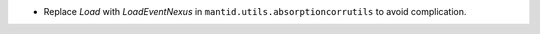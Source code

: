 - Replace `Load` with `LoadEventNexus` in ``mantid.utils.absorptioncorrutils`` to avoid complication.
